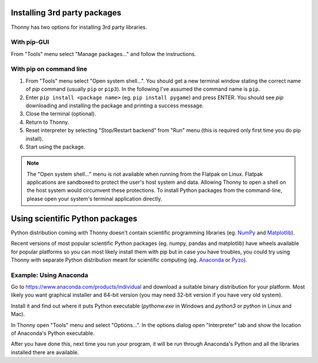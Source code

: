 Installing 3rd party packages
==============================
Thonny has two options for installing 3rd party libraries.

With pip-GUI
-------------
From "Tools" menu select "Manage packages..." and follow the instructions.

With pip on command line
------------------------
#. From "Tools" menu select "Open system shell...". You should get a new terminal window stating the correct name of *pip* command (usually ``pip`` or ``pip3``). In the following I've assumed the command name is ``pip``.
#. Enter ``pip install <package name>`` (eg. ``pip install pygame``) and press ENTER. You should see *pip* downloading and installing the package and printing a success message.
#. Close the terminal (optional).
#. Return to Thonny.
#. Reset interpreter by selecting "Stop/Restart backend" from "Run" menu (this is required only first time you do pip install).
#. Start using the package.

.. NOTE::
   The "Open system shell..." menu is not available when running from the Flatpak on Linux.
   Flatpak applications are sandboxed to protect the user's host system and data.
   Allowing Thonny to open a shell on the host system would circumvent these protections.
   To install Python packages from the command-line, please open your system's terminal application directly.


Using scientific Python packages
================================
Python distribution coming with Thonny doesn't contain scientific programming libraries 
(eg. `NumPy <http://numpy.org/>`_  and `Matplotlib <http://matplotlib.org/>`_). 

Recent versions of most popular scientific Python packages (eg. numpy, pandas and 
matplotlib) have wheels available for popular platforms so you can most likely install 
them with pip but in case you have troubles, you could try using Thonny with separate 
Python distribution meant for scientific computing 
(eg. `Anaconda <https://www.anaconda.com>`_
or `Pyzo <http://www.pyzo.org/>`_).


Example: Using Anaconda
------------------------------------
Go to https://www.anaconda.com/products/individual and download a suitable binary distribution for
your platform. Most likely you want graphical installer and 64-bit version (you may need 
32-bit version if you have very old system).

Install it and find out where it puts Python executable (*pythonw.exe* in Windows and 
*python3* or *python* in Linux and Mac).

In Thonny open "Tools" menu and select "Options...". In the options dialog open "Interpreter" 
tab and show the location of Anaconda's Python executable.

After you have done this, next time you run your program, it will be run through Anaconda's 
Python and all the libraries installed there are available.

